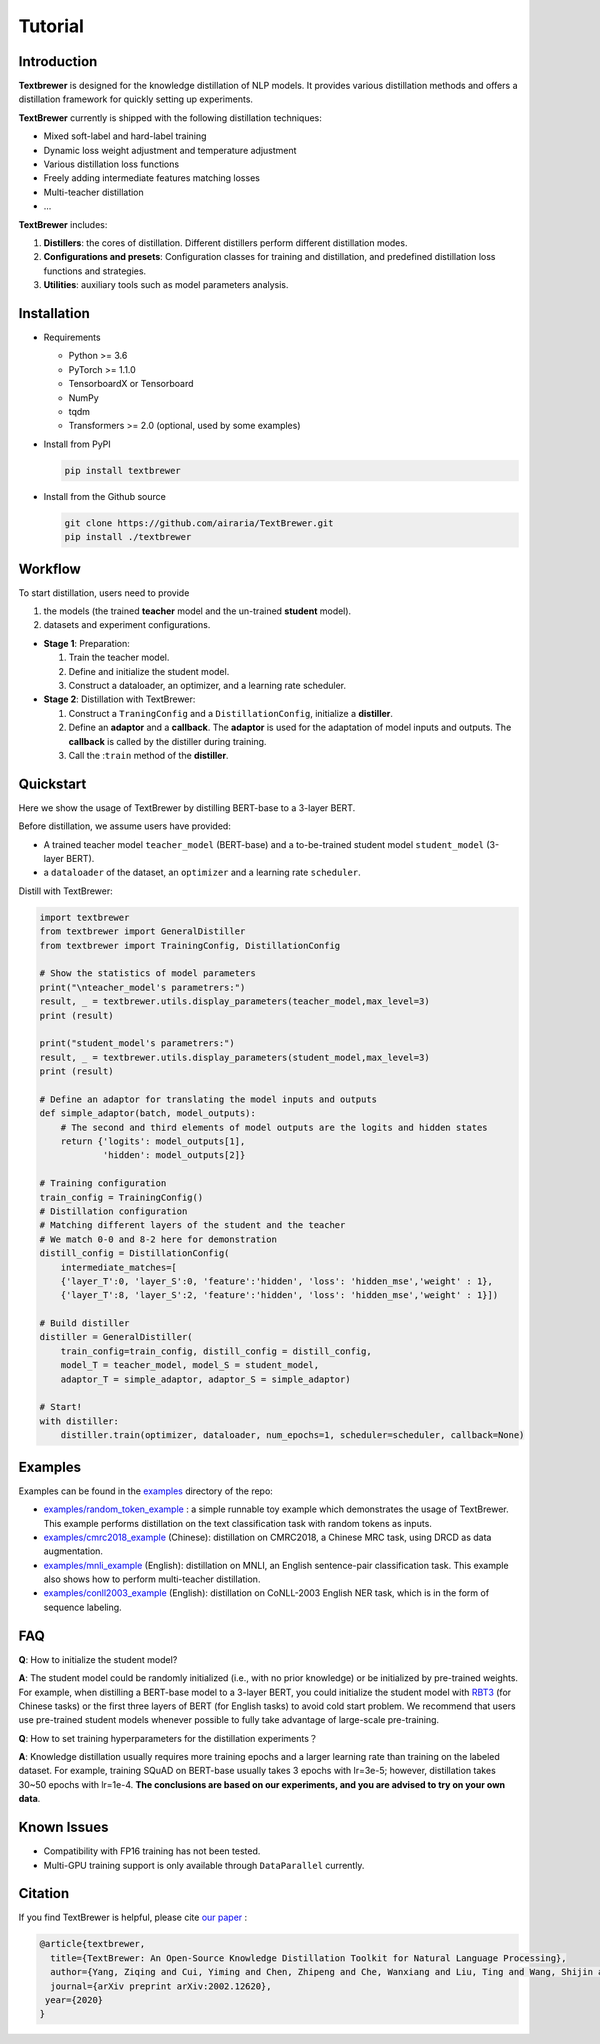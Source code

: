 Tutorial
########

Introduction
============

**Textbrewer** is designed for the knowledge distillation of NLP models. It provides various distillation methods and offers a distillation framework for quickly setting up experiments. 

**TextBrewer** currently is shipped with the following distillation techniques: 

* Mixed soft-label and hard-label training
* Dynamic loss weight adjustment and temperature adjustment
* Various distillation loss functions
* Freely adding intermediate features matching losses
* Multi-teacher distillation
* ...

**TextBrewer** includes:

1. **Distillers**: the cores of distillation. Different distillers perform different distillation modes. 
2. **Configurations and presets**: Configuration classes for training and distillation, and predefined distillation loss functions and strategies. 
3. **Utilities**: auxiliary tools such as model parameters analysis. 

Installation
============

* Requirements

  * Python >= 3.6
  * PyTorch >= 1.1.0
  * TensorboardX or Tensorboard
  * NumPy
  * tqdm
  * Transformers >= 2.0 (optional, used by some examples)

* Install from PyPI

  .. code-block:: shell

      pip install textbrewer

* Install from the Github source

  .. code-block:: shell

      git clone https://github.com/airaria/TextBrewer.git
      pip install ./textbrewer


Workflow
========

.. image:: ../../pics/distillation_workflow_en.png

To start distillation, users need to provide

#. the models (the trained **teacher** model and the un-trained **student** model).
#. datasets and experiment configurations.


* **Stage 1**: Preparation:

  #. Train the teacher model.
  #. Define and initialize the student model.
  #. Construct a dataloader, an optimizer, and a learning rate scheduler.

* **Stage 2**: Distillation with TextBrewer:

  #. Construct a ``TraningConfig`` and a ``DistillationConfig``, initialize a **distiller**.
  #. Define an **adaptor** and a **callback**. The **adaptor** is used for the adaptation of model inputs and outputs. The **callback** is called by the distiller during training.
  #. Call the :``train`` method of the **distiller**.


Quickstart
============

Here we show the usage of TextBrewer by distilling BERT-base to a 3-layer BERT.

Before distillation, we assume users have provided:

* A trained teacher model ``teacher_model`` (BERT-base) and a to-be-trained student model ``student_model`` (3-layer BERT).
* a ``dataloader`` of the dataset, an ``optimizer`` and a learning rate ``scheduler``.

Distill with TextBrewer:

.. code-block:: python

  import textbrewer
  from textbrewer import GeneralDistiller
  from textbrewer import TrainingConfig, DistillationConfig

  # Show the statistics of model parameters
  print("\nteacher_model's parametrers:")
  result, _ = textbrewer.utils.display_parameters(teacher_model,max_level=3)
  print (result)

  print("student_model's parametrers:")
  result, _ = textbrewer.utils.display_parameters(student_model,max_level=3)
  print (result)

  # Define an adaptor for translating the model inputs and outputs
  def simple_adaptor(batch, model_outputs):
      # The second and third elements of model outputs are the logits and hidden states
      return {'logits': model_outputs[1],
              'hidden': model_outputs[2]}

  # Training configuration 
  train_config = TrainingConfig()
  # Distillation configuration
  # Matching different layers of the student and the teacher
  # We match 0-0 and 8-2 here for demonstration
  distill_config = DistillationConfig(
      intermediate_matches=[    
      {'layer_T':0, 'layer_S':0, 'feature':'hidden', 'loss': 'hidden_mse','weight' : 1},
      {'layer_T':8, 'layer_S':2, 'feature':'hidden', 'loss': 'hidden_mse','weight' : 1}])

  # Build distiller
  distiller = GeneralDistiller(
      train_config=train_config, distill_config = distill_config,
      model_T = teacher_model, model_S = student_model, 
      adaptor_T = simple_adaptor, adaptor_S = simple_adaptor)

  # Start!
  with distiller:
      distiller.train(optimizer, dataloader, num_epochs=1, scheduler=scheduler, callback=None)

Examples
========

Examples can be found in the `examples <https://github.com/airaria/TextBrewer/tree/master/examples>`_ directory of the repo:

* `examples/random_token_example <https://github.com/airaria/TextBrewer/tree/master/examples/random_tokens_example>`_ : a simple runnable toy example which demonstrates the usage of TextBrewer. This example performs distillation on the text classification task with random tokens as inputs.
* `examples/cmrc2018\_example <https://github.com/airaria/TextBrewer/tree/master/examples/cmrc2018_example>`_ (Chinese): distillation on CMRC2018, a Chinese MRC task, using DRCD as data augmentation.
* `examples/mnli\_example <https://github.com/airaria/TextBrewer/tree/master/examples/mnli_example>`_ (English): distillation on MNLI, an English sentence-pair classification task. This example also shows how to perform multi-teacher distillation.
* `examples/conll2003_example <https://github.com/airaria/TextBrewer/tree/master/examples/conll2003_example>`_ (English): distillation on CoNLL-2003 English NER task, which is in the form of sequence labeling.

FAQ
===

**Q**: How to initialize the student model?

**A**: The student model could be randomly initialized (i.e., with no prior knowledge) or be initialized by pre-trained weights.
For example, when distilling a BERT-base model to a 3-layer BERT, you could initialize the student model with `RBT3 <https://github.com/ymcui/Chinese-BERT-wwm>`_ (for Chinese tasks) or the first three layers of BERT (for English tasks) to avoid cold start problem. 
We recommend that users use pre-trained student models whenever possible to fully take advantage of large-scale pre-training.

**Q**: How to set training hyperparameters for the distillation experiments？

**A**: Knowledge distillation usually requires more training epochs and a larger learning rate than training on the labeled dataset. For example, training SQuAD on BERT-base usually takes 3 epochs with lr=3e-5; however, distillation takes 30~50 epochs with lr=1e-4. **The conclusions are based on our experiments, and you are advised to try on your own data**.

Known Issues
============

* Compatibility with FP16 training has not been tested.
* Multi-GPU training support is only available through ``DataParallel`` currently.

Citation
========

.. highlight:: none

If you find TextBrewer is helpful, please cite `our paper <https://arxiv.org/abs/2002.12620>`_ :

.. code-block:: none

  @article{textbrewer,
    title={TextBrewer: An Open-Source Knowledge Distillation Toolkit for Natural Language Processing},
    author={Yang, Ziqing and Cui, Yiming and Chen, Zhipeng and Che, Wanxiang and Liu, Ting and Wang, Shijin and Hu, Guoping},
    journal={arXiv preprint arXiv:2002.12620},
   year={2020}
  }